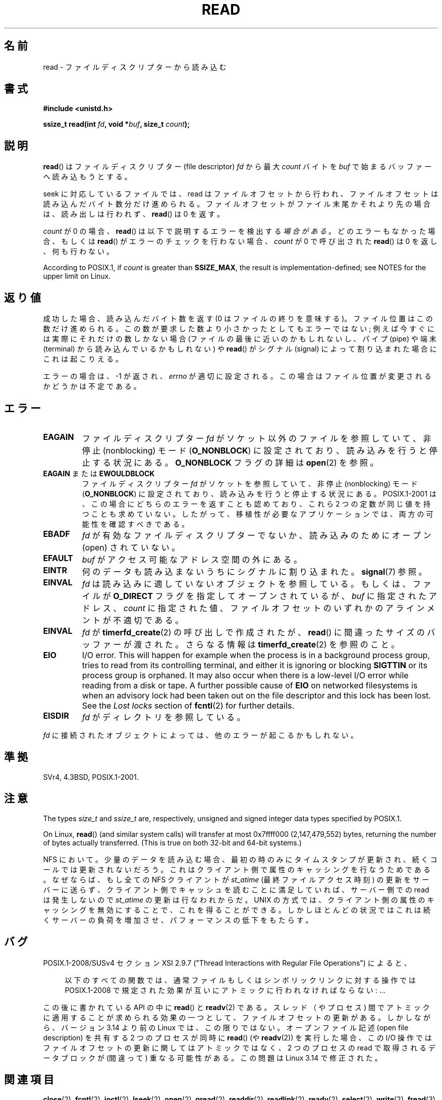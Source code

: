 .\" This manpage is Copyright (C) 1992 Drew Eckhardt;
.\"  and Copyright (C) 1993 Michael Haardt, Ian Jackson.
.\"  and Copyright (C) 2009-2015 Michael Kerrisk, <mtk.manpages.gmail.com>
.\"
.\" %%%LICENSE_START(VERBATIM)
.\" Permission is granted to make and distribute verbatim copies of this
.\" manual provided the copyright notice and this permission notice are
.\" preserved on all copies.
.\"
.\" Permission is granted to copy and distribute modified versions of this
.\" manual under the conditions for verbatim copying, provided that the
.\" entire resulting derived work is distributed under the terms of a
.\" permission notice identical to this one.
.\"
.\" Since the Linux kernel and libraries are constantly changing, this
.\" manual page may be incorrect or out-of-date.  The author(s) assume no
.\" responsibility for errors or omissions, or for damages resulting from
.\" the use of the information contained herein.  The author(s) may not
.\" have taken the same level of care in the production of this manual,
.\" which is licensed free of charge, as they might when working
.\" professionally.
.\"
.\" Formatted or processed versions of this manual, if unaccompanied by
.\" the source, must acknowledge the copyright and authors of this work.
.\" %%%LICENSE_END
.\"
.\" Modified Sat Jul 24 00:06:00 1993 by Rik Faith <faith@cs.unc.edu>
.\" Modified Wed Jan 17 16:02:32 1996 by Michael Haardt
.\"   <michael@cantor.informatik.rwth-aachen.de>
.\" Modified Thu Apr 11 19:26:35 1996 by Andries Brouwer <aeb@cwi.nl>
.\" Modified Sun Jul 21 18:59:33 1996 by Andries Brouwer <aeb@cwi.nl>
.\" Modified Fri Jan 31 16:47:33 1997 by Eric S. Raymond <esr@thyrsus.com>
.\" Modified Sat Jul 12 20:45:39 1997 by Michael Haardt
.\"   <michael@cantor.informatik.rwth-aachen.de>
.\"
.\"*******************************************************************
.\"
.\" This file was generated with po4a. Translate the source file.
.\"
.\"*******************************************************************
.\"
.\" Japanese Version Copyright (c) 1997 HANATAKA Shinya
.\"         all rights reserved.
.\" Translated 1997-02-23, HANATAKA Shinya <hanataka@abyss.rim.or.jp>
.\" Modified 1997-09-28, HANATAKA Shinya <hanataka@abyss.rim.or.jp>
.\" Updated & Modified 2005-02-24, Yuichi SATO <ysato444@yahoo.co.jp>
.\" Updated 2005-09-06, Akihiro MOTOKI <amotoki@dd.iij4u.or.jp>
.\" Updated 2005-10-14, Akihiro MOTOKI
.\" Updated 2008-02-10, Akihiro MOTOKI, LDP v2.77
.\" Updated 2009-04-13, Akihiro MOTOKI, LDP v3.20
.\" Updated 2012-04-30, Akihiro MOTOKI <amotoki@gmail.com>
.\" Updated 2013-05-06, Akihiro MOTOKI <amotoki@gmail.com>
.\"
.TH READ 2 2018\-02\-02 Linux "Linux Programmer's Manual"
.SH 名前
read \- ファイルディスクリプターから読み込む
.SH 書式
.nf
\fB#include <unistd.h>\fP
.PP
\fBssize_t read(int \fP\fIfd\fP\fB, void *\fP\fIbuf\fP\fB, size_t \fP\fIcount\fP\fB);\fP
.fi
.SH 説明
\fBread\fP()  はファイルディスクリプター (file descriptor)  \fIfd\fP から最大 \fIcount\fP バイトを \fIbuf\fP
で始まるバッファーへ読み込もうとする。
.PP
seek に対応しているファイルでは、read
はファイルオフセットから行われ、ファイルオフセットは読み込んだバイト数分だけ進められる。ファイルオフセットがファイル末尾かそれより先の場合は、読み出しは行われず、
\fBread\fP() は 0 を返す。
.PP
\fIcount\fP が 0 の場合、 \fBread\fP() は以下で説明するエラーを検出する\fI場合がある\fP。 どのエラーもなかった場合、もしくは
\fBread\fP() がエラーのチェックを行わない場合、 \fIcount\fP が 0 で呼び出された \fBread\fP() は 0 を返し、何も行わない。
.PP
According to POSIX.1, if \fIcount\fP is greater than \fBSSIZE_MAX\fP, the result
is implementation\-defined; see NOTES for the upper limit on Linux.
.SH 返り値
成功した場合、読み込んだバイト数を返す (0 はファイルの終りを意味する)。 ファイル位置はこの数だけ進められる。
この数が要求した数より小さかったとしてもエラーではない; 例えば今すぐには実際にそれだけの数しかない場合 (ファイルの最後に近いのかも
しれないし、パイプ (pipe) や端末 (terminal) から読み込んでいるかもしれない) や \fBread\fP()  がシグナル (signal)
によって割り込まれた場合にこれは起こりえる。
.PP
エラーの場合は、\-1 が返され、 \fIerrno\fP が適切に設定される。この場合はファイル位置が変更されるかどうかは 不定である。
.SH エラー
.TP 
\fBEAGAIN\fP
ファイルディスクリプター \fIfd\fP がソケット以外のファイルを参照していて、 非停止 (nonblocking) モード
(\fBO_NONBLOCK\fP)  に設定されており、読み込みを行うと停止する状況にある。 \fBO_NONBLOCK\fP フラグの詳細は
\fBopen\fP(2) を参照。
.TP 
\fBEAGAIN\fP または \fBEWOULDBLOCK\fP
.\" Actually EAGAIN on Linux
ファイルディスクリプター \fIfd\fP がソケットを参照していて、非停止 (nonblocking) モード (\fBO_NONBLOCK\fP)
に設定されており、読み込みを行うと停止する状況にある。 POSIX.1\-2001 は、この場合にどちらのエラーを返すことも認めており、 これら 2
つの定数が同じ値を持つことも求めていない。 したがって、移植性が必要なアプリケーションでは、両方の可能性を 確認すべきである。
.TP 
\fBEBADF\fP
\fIfd\fP が有効なファイルディスクリプターでないか、読み込みのために オープン (open) されていない。
.TP 
\fBEFAULT\fP
\fIbuf\fP がアクセス可能なアドレス空間の外にある。
.TP 
\fBEINTR\fP
何のデータも読み込まないうちにシグナルに割り込まれた。 \fBsignal\fP(7)  参照。
.TP 
\fBEINVAL\fP
\fIfd\fP は読み込みに適していないオブジェクトを参照している。 もしくは、ファイルが \fBO_DIRECT\fP フラグを指定してオープンされているが、
\fIbuf\fP に指定されたアドレス、 \fIcount\fP に指定された値、 ファイルオフセットのいずれかの アラインメントが不適切である。
.TP 
\fBEINVAL\fP
\fIfd\fP が \fBtimerfd_create\fP(2)  の呼び出しで作成されたが、 \fBread\fP()  に間違ったサイズのバッファーが渡された。
さらなる情報は \fBtimerfd_create\fP(2)  を参照のこと。
.TP 
\fBEIO\fP
I/O error.  This will happen for example when the process is in a background
process group, tries to read from its controlling terminal, and either it is
ignoring or blocking \fBSIGTTIN\fP or its process group is orphaned.  It may
also occur when there is a low\-level I/O error while reading from a disk or
tape.  A further possible cause of \fBEIO\fP on networked filesystems is when
an advisory lock had been taken out on the file descriptor and this lock has
been lost.  See the \fILost locks\fP section of \fBfcntl\fP(2)  for further
details.
.TP 
\fBEISDIR\fP
\fIfd\fP がディレクトリを参照している。
.PP
\fIfd\fP に接続されたオブジェクトによっては、他のエラーが起こるかもしれない。
.SH 準拠
SVr4, 4.3BSD, POSIX.1\-2001.
.SH 注意
The types \fIsize_t\fP and \fIssize_t\fP are, respectively, unsigned and signed
integer data types specified by POSIX.1.
.PP
.\" commit e28cc71572da38a5a12c1cfe4d7032017adccf69
On Linux, \fBread\fP()  (and similar system calls) will transfer at most
0x7ffff000 (2,147,479,552) bytes, returning the number of bytes actually
transferred.  (This is true on both 32\-bit and 64\-bit systems.)
.PP
NFS において。少量のデータを読み込む場合、最初の時のみにタイム スタンプが更新され、続くコールでは更新されないだろう。
これはクライアント側で属性のキャッシングを行なうためである。 なぜならば、もし全ての NFS クライアントが \fIst_atime\fP
(最終ファイルアクセス時刻)  の更新をサーバーに送らず、クライアント側でキャッシュを読むことに満足して いれば、サーバー側での read
は発生しないので \fIst_atime\fP の更新は行なわれからだ。 UNIX の方式では、クライアント側の属性のキャッシングを無効にすることで、
これを得ることができる。しかしほとんどの状況ではこれは続くサーバーの 負荷を増加させ、パフォーマンスの低下をもたらす。
.SH バグ
POSIX.1\-2008/SUSv4 セクション XSI 2.9.7 ("Thread Interactions with Regular File
Operations") によると、
.PP
.RS 4
以下のすべての関数では、 通常ファイルもしくはシンボリックリンクに対する操作では POSIX.1\-2008
で規定された効果が互いにアトミックに行われなければならない: ...
.RE
.PP
.\" http://thread.gmane.org/gmane.linux.kernel/1649458
.\"    From: Michael Kerrisk (man-pages <mtk.manpages <at> gmail.com>
.\"    Subject: Update of file offset on write() etc. is non-atomic with I/O
.\"    Date: 2014-02-17 15:41:37 GMT
.\"    Newsgroups: gmane.linux.kernel, gmane.linux.file-systems
.\" commit 9c225f2655e36a470c4f58dbbc99244c5fc7f2d4
.\"    Author: Linus Torvalds <torvalds@linux-foundation.org>
.\"    Date:   Mon Mar 3 09:36:58 2014 -0800
.\"
.\"        vfs: atomic f_pos accesses as per POSIX
この後に書かれている API の中に \fBread\fP() と \fBreadv\fP(2) である。 スレッド（やプロセス)
間でアトミックに適用することが求められる効果の一つとして、 ファイルオフセットの更新がある。 しかしながら、 バージョン 3.14 より前の Linux
では、 この限りではない。 オープンファイル記述 (open file description) を共有する 2 つのプロセスが同時に
\fBread\fP() (や \fBreadv\fP(2)) を実行した場合、 この I/O 操作ではファイルオフセットの更新に関してはアトミックではなく、 2
つのプロセスの read で取得されるデータブロックが (間違って) 重なる可能性がある。 この問題は Linux 3.14 で修正された。
.SH 関連項目
\fBclose\fP(2), \fBfcntl\fP(2), \fBioctl\fP(2), \fBlseek\fP(2), \fBopen\fP(2), \fBpread\fP(2),
\fBreaddir\fP(2), \fBreadlink\fP(2), \fBreadv\fP(2), \fBselect\fP(2), \fBwrite\fP(2),
\fBfread\fP(3)
.SH この文書について
この man ページは Linux \fIman\-pages\fP プロジェクトのリリース 5.10 の一部である。プロジェクトの説明とバグ報告に関する情報は
\%https://www.kernel.org/doc/man\-pages/ に書かれている。
